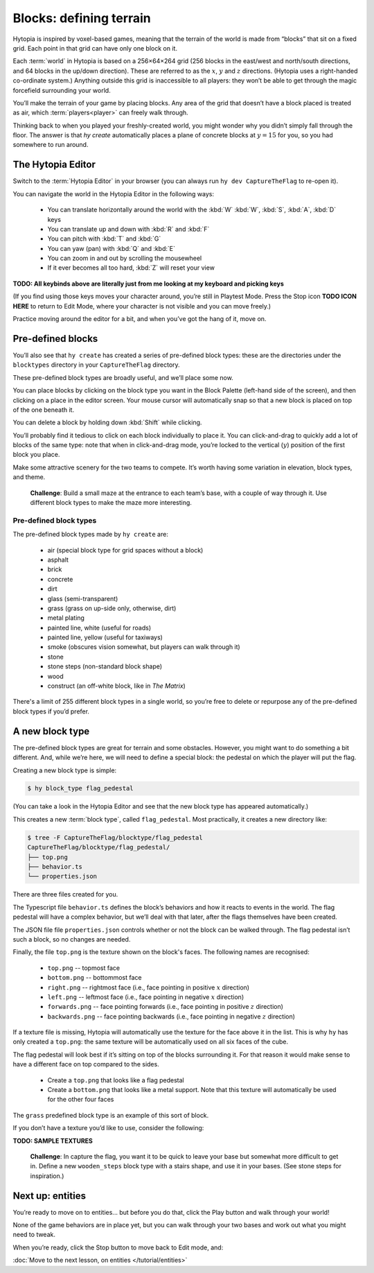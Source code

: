 Blocks: defining terrain
========================

Hytopia is inspired by voxel-based games, meaning that the terrain of the world
is made from “blocks” that sit on a fixed grid. Each point in that grid can
have only one block on it.

Each :term:`world` in Hytopia is based on a 256×64×264 grid (256 blocks in the
east/west and north/south directions, and 64 blocks in the up/down direction).
These are referred to as the :math:`x`, :math:`y` and :math:`z` directions.
(Hytopia uses a right-handed co-ordinate system.) Anything outside this grid is
inaccessible to all players: they won’t be able
to get through the magic forcefield surrounding your world.

You’ll make the terrain of your game by placing blocks. Any area of the grid
that doesn’t have a block placed is treated as air, which
:term:`players<player>` can freely walk through.

Thinking back to when you played your freshly-created world, you might wonder
why you didn’t simply fall through the floor. The answer is that `hy create`
automatically places a plane of concrete blocks at :math:`y = 15` for you, so
you had somewhere to run around.

The Hytopia Editor
------------------

Switch to the :term:`Hytopia Editor` in your browser (you can always run ``hy
dev CaptureTheFlag`` to re-open it).

You can navigate the world in the Hytopia Editor in the following ways:

 * You can translate horizontally around the world with the :kbd:`W` :kbd:`W`,
   :kbd:`S`, :kbd:`A`, :kbd:`D` keys
 * You can translate up and down with :kbd:`R` and :kbd:`F`
 * You can pitch with :kbd:`T` and :kbd:`G`
 * You can yaw (pan) with :kbd:`Q` and :kbd:`E`
 * You can zoom in and out by scrolling the mousewheel
 * If it ever becomes all too hard, :kbd:`Z` will reset your view

**TODO: All keybinds above are literally just from me looking at my keyboard
and picking keys**

(If you find using those keys moves your character around, you’re still in
Playtest Mode. Press the Stop icon **TODO ICON HERE** to return to Edit Mode,
where your character is not visible and you can move freely.)

Practice moving around the editor for a bit, and when you’ve got the hang of
it, move on.

Pre-defined blocks
------------------

You’ll also see that ``hy create`` has created a series of pre-defined block
types: these are the directories under the ``blocktypes`` directory in your
``CaptureTheFlag`` directory.

These pre-defined block types are broadly useful, and we’ll place some now.

You can place blocks by clicking on the block type you want in the Block
Palette (left-hand side of the screen), and then clicking on a place in the
editor screen. Your mouse cursor will automatically snap so that a new block is
placed on top of the one beneath it.

You can delete a block by holding down :kbd:`Shift` while clicking.

You’ll probably find it tedious to click on each block individually to place
it.  You can click-and-drag to quickly add a lot of blocks of the same type:
note that when in click-and-drag mode, you’re locked to the vertical
(:math:`y`) position of the first block you place.

Make some attractive scenery for the two teams to compete. It’s worth having
some variation in elevation, block types, and theme.

 .. topic:: Challenge

 **Challenge**: Build a small maze at the entrance to each team’s base, with a
 couple of way through it. Use different block types to make the maze more
 interesting.

Pre-defined block types
.......................

The pre-defined block types made by ``hy create`` are:

 * air (special block type for grid spaces without a block)
 * asphalt
 * brick
 * concrete
 * dirt
 * glass (semi-transparent)
 * grass (grass on up-side only, otherwise, dirt)
 * metal plating
 * painted line, white (useful for roads)
 * painted line, yellow (useful for taxiways)
 * smoke (obscures vision somewhat, but players can walk through it)
 * stone
 * stone steps (non-standard block shape)
 * wood
 * construct (an off-white block, like in *The Matrix*)

There's a limit of 255 different block types in a single world, so you’re free
to delete or repurpose any of the pre-defined block types if you’d prefer.

A new block type
----------------

The pre-defined block types are great for terrain and some obstacles. However,
you might want to do something a bit different. And, while we’re here, we will
need to define a special block: the pedestal on which the player will put the
flag.

Creating a new block type is simple:

.. code-block:: console

    $ hy block_type flag_pedestal

(You can take a look in the Hytopia Editor and see that the new block type has
appeared automatically.)

This creates a new :term:`block type`, called ``flag_pedestal``. Most
practically, it creates a new directory like:

.. code-block:: console

    $ tree -F CaptureTheFlag/blocktype/flag_pedestal
    CaptureTheFlag/blocktype/flag_pedestal/
    ├── top.png
    ├── behavior.ts
    └── properties.json

There are three files created for you.

The Typescript file ``behavior.ts`` defines the block’s behaviors and how it
reacts to events in the world. The flag pedestal will have a complex behavior,
but we’ll deal with that later, after the flags themselves have been created.

The JSON file file ``properties.json`` controls whether or not the block can be
walked through. The flag pedestal isn’t such a block, so no changes are needed.

Finally, the file ``top.png`` is the texture shown on the block's faces. The
following names are recognised:

 * ``top.png`` -- topmost face
 * ``bottom.png`` -- bottommost face
 * ``right.png`` -- rightmost face (i.e., face pointing in positive :math:`x`
   direction)
 * ``left.png`` -- leftmost face (i.e., face pointing in negative :math:`x`
   direction)
 * ``forwards.png`` -- face pointing forwards (i.e., face pointing in positive
   :math:`z` direction)
 * ``backwards.png`` -- face pointing backwards (i.e., face pointing in
   negative :math:`z` direction)

If a texture file is missing, Hytopia will automatically use the texture for
the face above it in the list. This is why ``hy`` has only created a
``top.png``: the same texture will be automatically used on all six faces of
the cube.

The flag pedestal will look best if it’s sitting on top of the blocks
surrounding it. For that reason it would make sense to have a different face on
top compared to the sides.

 * Create a ``top.png`` that looks like a flag pedestal
 * Create a ``bottom.png`` that looks like a metal support. Note that this
   texture will automatically be used for the other four faces

The ``grass`` predefined block type is an example of this sort of block.

If you don’t have a texture you’d like to use, consider the following:

**TODO: SAMPLE TEXTURES**

 .. topic:: Challenge

 **Challenge**: In capture the flag, you want it to be quick to leave your base
 but somewhat more difficult to get in. Define a new ``wooden_steps`` block
 type with a stairs shape, and use it in your bases. (See stone steps for
 inspiration.)

Next up: entities
-----------------

You’re ready to move on to entities... but before you do that, click the Play
button and walk through your world!

None of the game behaviors are in place yet, but you can walk through your two
bases and work out what you might need to tweak.

When you’re ready, click the Stop button to move back to Edit mode, and:

:doc:`Move to the next lesson, on entities </tutorial/entities>`
